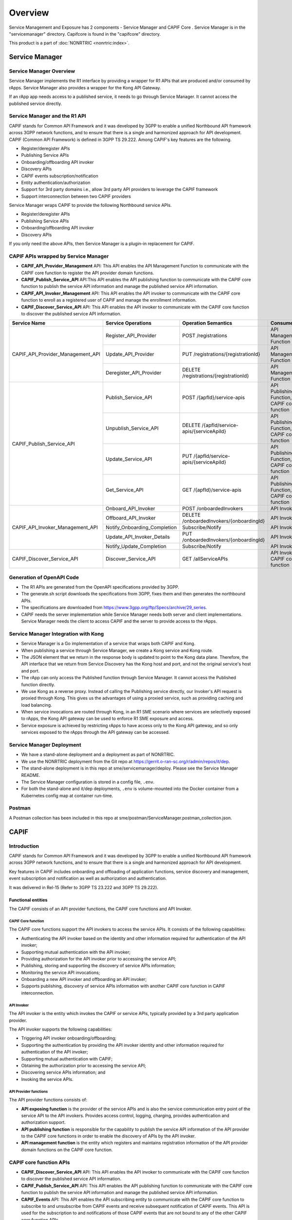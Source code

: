 .. This work is licensed under a Creative Commons Attribution 4.0 International License.
.. SPDX-License-Identifier: CC-BY-4.0
.. Copyright (C) 2023 Nordix
.. Copyright (C) 2024 OpenInfra Foundation Europe. All rights reserved.

#############
Overview
#############

Service Management and Exposure has 2 components - Service Manager and  CAPIF Core . Service Manager is in the "servicemanager" directory. Capifcore is found in the "capifcore" directory.

This product is a part of :doc:`NONRTRIC <nonrtric:index>`.

***************
Service Manager
***************

Service Manager Overview
************************

Service Manager implements the R1 interface by providing a wrapper for R1 APIs that are produced and/or consumed by rApps. Service Manager also provides a wrapper for the Kong API Gateway.

If an rApp app needs access to a published service, it needs to go through Service Manager. It cannot access the published service directly.

.. image:: ./images/Service-Manager-Architecture.svg
   :width: 400pt
   :alt: High level architecture for Service Manager

Service Manager and the R1 API
******************************

CAPIF stands for Common API Framework and it was developed by 3GPP to enable a unified Northbound API framework across 3GPP network functions, and to ensure that there is a single and harmonized approach for API development. CAPIF (Common API Framework) is defined in 3GPP TS 29.222.  Among CAPIF's key features are the following.

* Register/deregister APIs
* Publishing Service APIs
* Onboarding/offboarding API invoker
* Discovery APIs
* CAPIF events subscription/notification
* Entity authentication/authorization
* Support for 3rd party domains i.e., allow 3rd party API providers to leverage the CAPIF framework
* Support interconnection between two CAPIF providers

Service Manager wraps CAPIF to provide the following Northbound service APIs.

* Register/deregister APIs
* Publishing Service APIs
* Onboarding/offboarding API invoker
* Discovery APIs

If you only need the above APIs, then Service Manager is a plugin-in replacement for CAPIF.


CAPIF APIs wrapped by Service Manager
*************************************

* **CAPIF_API_Provider_Management** API: This API enables the API Management Function to communicate with the CAPIF core function to register the API provider domain functions.
* **CAPIF_Publish_Service_API** API:This API enables the API publishing function to communicate with the CAPIF core function to publish the service API information and manage the published service API information.
* **CAPIF_API_Invoker_Management** API: This API enables the API invoker to communicate with the CAPIF core function to enroll as a registered user of CAPIF and manage the enrollment information.
* **CAPIF_Discover_Service_API** API: This API enables the API invoker to communicate with the CAPIF core function to discover the published service API information.

+-----------------------------------+------------------------------+----------------------------------------------+----------------------------------------------------------------------------------------+
|     **Service Name**              | **Service Operations**       | **Operation Semantics**                      | **Consumer(s)**                                                                        |
+-----------------------------------+------------------------------+----------------------------------------------+----------------------------------------------------------------------------------------+
| CAPIF_API_Provider_Management_API | Register_API_Provider        | POST /registrations                          | API Management Function                                                                |
+                                   +------------------------------+----------------------------------------------+----------------------------------------------------------------------------------------+
|                                   | Update_API_Provider          | PUT /registrations/{registrationId}          | API Management Function                                                                |
+                                   +------------------------------+----------------------------------------------+----------------------------------------------------------------------------------------+
|                                   | Deregister_API_Provider      | DELETE /registrations/{registrationId}       | API Management Function                                                                |
+-----------------------------------+------------------------------+----------------------------------------------+----------------------------------------------------------------------------------------+
| CAPIF_Publish_Service_API         | Publish_Service_API          | POST /{apfId}/service-apis                   | API Publishing Function, CAPIF core function                                           |
+                                   +------------------------------+----------------------------------------------+----------------------------------------------------------------------------------------+
|                                   | Unpublish_Service_API        | DELETE /{apfId/service-apis/{serviceApiId}   | API Publishing Function, CAPIF core function                                           |
+                                   +------------------------------+----------------------------------------------+----------------------------------------------------------------------------------------+
|                                   | Update_Service_API           | PUT /{apfId/service-apis/{serviceApiId}      | API Publishing Function, CAPIF core function                                           |
+                                   +------------------------------+----------------------------------------------+----------------------------------------------------------------------------------------+
|                                   | Get_Service_API              | GET /{apfId}/service-apis                    | API Publishing Function, CAPIF core function                                           |
+-----------------------------------+------------------------------+----------------------------------------------+----------------------------------------------------------------------------------------+
| CAPIF_API_Invoker_Management_API  | Onboard_API_Invoker          | POST /onboardedInvokers                      | API Invoker                                                                            |
+                                   +------------------------------+----------------------------------------------+----------------------------------------------------------------------------------------+
|                                   | Offboard_API_Invoker         | DELETE /onboardedInvokers/{onboardingId}     | API Invoker                                                                            |
+                                   +------------------------------+----------------------------------------------+----------------------------------------------------------------------------------------+
|                                   | Notify_Onboarding_Completion | Subscribe/Notify                             | API Invoker                                                                            |
+                                   +------------------------------+----------------------------------------------+----------------------------------------------------------------------------------------+
|                                   | Update_API_Invoker_Details   | PUT /onboardedInvokers/{onboardingId}        | API Invoker                                                                            |
|                                   +------------------------------+----------------------------------------------+----------------------------------------------------------------------------------------+
|                                   | Notify_Update_Completion     | Subscribe/Notify                             | API Invoker                                                                            |
+-----------------------------------+------------------------------+----------------------------------------------+----------------------------------------------------------------------------------------+
| CAPIF_Discover_Service_API        | Discover_Service_API         | GET /allServiceAPIs                          | API Invoker, CAPIF core function                                                       |
+-----------------------------------+------------------------------+----------------------------------------------+----------------------------------------------------------------------------------------+

Generation of OpenAPI Code
**************************

* The R1 APIs are generated from the OpenAPI specifications provided by 3GPP.
* The generate.sh script downloads the specifications from 3GPP, fixes them and then generates the northbound APIs.
* The specifications are downloaded from https://www.3gpp.org/ftp/Specs/archive/29_series.
* CAPIF needs the server implementation while Service Manager needs both server and client implementations. Service Manager needs the client to access CAPIF and the server to provide access to the rApps.

Service Manager Integration with Kong
*************************************

* Service Manager is a Go implementation of a service that wraps both CAPIF and Kong.
* When publishing a service through Service Manager, we create a Kong service and Kong route.
* The JSON element that we return in the response body is updated to point to the Kong data plane. Therefore, the API interface that we return from Service Discovery has the Kong host and port, and not the original service's host and port.
* The rApp can only access the Published function through Service Manager. It cannot access the Published function directly.
* We use Kong as a reverse proxy. Instead of calling the Publishing service directly, our Invoker's API request is proxied through Kong. This gives us the advantages of using a proxied service, such as providing caching and load balancing.
* When service invocations are routed through Kong, in an R1 SME scenario where services are selectively exposed to rApps, the Kong API gateway can be used to enforce R1 SME exposure and access.
* Service exposure is achieved by restricting rApps to have access only to the Kong API gateway, and so only services exposed to the rApps through the API gateway can be accessed.

Service Manager Deployment
**************************

* We have a stand-alone deployment and a deployment as part of NONRTRIC.
* We use the NONRTRIC deployment from the Git repo at https://gerrit.o-ran-sc.org/r/admin/repos/it/dep.
* The stand-alone deployment is in this repo at sme/servicemanager/deploy. Please see the Service Manager README.
* The Service Manager configuration is stored in a config file, ``.env``.
* For both the stand-alone and it/dep deployments, ``.env`` is volume-mounted into the Docker container from a Kubernetes config map at container run-time.

Postman
*******
A Postman collection has been included in this repo at sme/postman/ServiceManager.postman_collection.json.


*************
CAPIF
*************

Introduction
************

CAPIF stands for Common API Framework and it was developed by 3GPP to enable a unified Northbound API framework across 3GPP network functions, and to ensure that there is a single and harmonized approach for API development.

Key features in CAPIF includes onboarding and offloading of application functions, service discovery and management, event subscription and notification as well as authorization and authentication.

It was delivered in Rel-15 (Refer to 3GPP TS 23.222 and 3GPP TS 29.222).

Functional entities
===================

The CAPIF consists of an API provider functions, the CAPIF core functions and API Invoker.

.. image:: ./images/architectureCAPIF.png
   :width: 500pt
   :alt: High level functional architecture for the CAPIF (3GPP TS 23.222).

CAPIF Core function
~~~~~~~~~~~~~~~~~~~

The CAPIF core functions support the API invokers to access the service APIs. It consists of the following capabilities:

* Authenticating the API invoker based on the identity and other information required for authentication of the API invoker;
* Supporting mutual authentication with the API invoker;
* Providing authorization for the API invoker prior to accessing the service API;
* Publishing, storing and supporting the discovery of service APIs information;
* Monitoring the service API invocations;
* Onboarding a new API invoker and offboarding an API invoker;
* Supports publishing, discovery of service APIs information with another CAPIF core function in CAPIF interconnection.

API Invoker
~~~~~~~~~~~

The API invoker is the entity which invokes the CAPIF or service APIs, typically provided by a 3rd party application provider.

The API invoker supports the following capabilities:

* Triggering API invoker onboarding/offboarding;
* Supporting the authentication by providing the API invoker identity and other information required for authentication of the API invoker;
* Supporting mutual authentication with CAPIF;
* Obtaining the authorization prior to accessing the service API;
* Discovering service APIs information; and
* Invoking the service APIs.


API Provider functions
~~~~~~~~~~~~~~~~~~~~~~

The API provider functions consists of:

* **API exposing function** is the provider of the service APIs and is also the service communication entry point of the service API to the API invokers. Provides access control, logging, charging, provides authentication and authorization support.
* **API publishing function** is responsible for the capability to publish the service API information of the API provider to the CAPIF core functions in order to enable the discovery of APIs by the API invoker.
* **API management function** is the entity which registers and maintains registration information of the API provider domain functions on the CAPIF core function.

CAPIF core function APIs
************************

* **CAPIF_Discover_Service_API** API: This API enables the API invoker to communicate with the CAPIF core function to discover the published service API information.
* **CAPIF_Publish_Service_API** API: This API enables the API publishing function to communicate with the CAPIF core function to publish the service API information and manage the published service API information.
* **CAPIF_Events** API: This API enables the API subscribing entity to communicate with the CAPIF core function to subscribe to and unsubscribe from CAPIF events and receive subsequent notification of CAPIF events. This API is used for the subscription to and notifications of those CAPIF events that are not bound to any of the other CAPIF core function APIs.
* **CAPIF_API_Invoker_Management** API: This API enables the API invoker to communicate with the CAPIF core function to enroll as a registered user of CAPIF and manage the enrollment information.
* **CAPIF_Security** API:This API enables the API invoker to communicate with the CAPIF core function to authenticate and obtain authorization to access service APIs.
* **CAPIF_Monitoring** API: This API enables the API management function to communicate with the CAPIF core function to subscribe to and unsubscribe from CAPIF events related to monitoring and receive subsequent notification of CAPIF monitoring events.
* **CAPIF_Logging_API_Invocation** API: This API enables the API exposing function to communicate with the CAPIF core function to log the information related to service API invocation.
* **CAPIF_Auditing** API: This API enables the API management function to communicate with the CAPIF core function to retrieve the log information related to service API invocation.
* **CAPIF_Access_Control_Policy** API: This API enables the API exposing function to obtain the policy to perform access control on the service API invocations.
* **CAPIF_Routing_Info** API: This API enables the API exposing function to obtain the routing information to forward the API invocation to another API exposing function.
* **CAPIF_API_Provider_Management** API: This API enables the API Management Function to communicate with the CAPIF core function to register the API provider domain functions as authorized users of the CAPIF functionalities.

The table below lists the CAPIF Core Function APIs.

+-----------------------------------+------------------------------+----------------------------------------------+----------------------------------------------------------------------------------------+
|     **Service Name**              | **Service Operations**       | **Operation Semantics**                      | **Consumer(s)**                                                                        |
+-----------------------------------+------------------------------+----------------------------------------------+----------------------------------------------------------------------------------------+
| CAPIF_Discover_Service_API        | Discover_Service_API         | GET /allServiceAPIs                          | API Invoker, CAPIF core function                                                       |
+-----------------------------------+------------------------------+----------------------------------------------+----------------------------------------------------------------------------------------+
| CAPIF_Publish_Service_API         | Publish_Service_API          | POST /{apfId}/service-apis                   | API Publishing Function, CAPIF core function                                           |
+                                   +------------------------------+----------------------------------------------+----------------------------------------------------------------------------------------+
|                                   | Unpublish_Service_API        | DELETE /{apfId/service-apis/{serviceApiId}   | API Publishing Function, CAPIF core function                                           |
+                                   +------------------------------+----------------------------------------------+----------------------------------------------------------------------------------------+
|                                   | Update_Service_API           | PUT /{apfId/service-apis/{serviceApiId}      | API Publishing Function, CAPIF core function                                           |
+                                   +------------------------------+----------------------------------------------+----------------------------------------------------------------------------------------+
|                                   | Get_Service_API              | GET /{apfId}/service-apis                    | API Publishing Function, CAPIF core function                                           |
+-----------------------------------+------------------------------+----------------------------------------------+----------------------------------------------------------------------------------------+
| CAPIF_Events_API                  | Subscribe_Event              | Subscribe/Notify                             | API Invoker, API Publishing Function, API Management Function, API Exposing Function   |
+                                   +------------------------------+----------------------------------------------+----------------------------------------------------------------------------------------+
|                                   | Notify_Event                 | Subscribe/Notify                             | API Invoker, API Publishing Function, API Management Function, API Exposing Function   |
+                                   +------------------------------+----------------------------------------------+----------------------------------------------------------------------------------------+
|                                   | Unsubscribe_Event            | Subscribe/Notify                             | API Invoker, API Publishing Function, API Management Function, API Exposing Function   |
+-----------------------------------+------------------------------+----------------------------------------------+----------------------------------------------------------------------------------------+
| CAPIF_API_Invoker_Management_API  | Onboard_API_Invoker          | POST /onboardedInvokers                      | API Invoker                                                                            |
+                                   +------------------------------+----------------------------------------------+----------------------------------------------------------------------------------------+
|                                   | Offboard_API_Invoker         | DELETE /onboardedInvokers/{onboardingId}     | API Invoker                                                                            |
+                                   +------------------------------+----------------------------------------------+----------------------------------------------------------------------------------------+
|                                   | Notify_Onboarding_Completion | Subscribe/Notify                             | API Invoker                                                                            |
+                                   +------------------------------+----------------------------------------------+----------------------------------------------------------------------------------------+
|                                   | Update_API_Invoker_Details   | PUT /onboardedInvokers/{onboardingId}        | API Invoker                                                                            |
|                                   +------------------------------+----------------------------------------------+----------------------------------------------------------------------------------------+
|                                   | Notify_Update_Completion     | Subscribe/Notify                             | API Invoker                                                                            |
+-----------------------------------+------------------------------+----------------------------------------------+----------------------------------------------------------------------------------------+
| CAPIF_Security_API                | Obtain_Security_Method       | PUT /trustedInvokers/{apiInvokerId}          | API Invoker                                                                            |
+                                   +------------------------------+----------------------------------------------+----------------------------------------------------------------------------------------+
|                                   | Obtain_Authorization         | POST /securities/{securityId}/token          | API Invoker                                                                            |
+                                   +------------------------------+----------------------------------------------+----------------------------------------------------------------------------------------+
|                                   | Obtain_API_Invoker_Info      | GET /trustedInvokers/{apiInvokerId}          | API exposing function                                                                  |
+                                   +------------------------------+----------------------------------------------+----------------------------------------------------------------------------------------+
|                                   | Revoke_Authorization         | DELETE /trustedInvokers/{apiInvokerId}       | API exposing function                                                                  |
+-----------------------------------+------------------------------+----------------------------------------------+----------------------------------------------------------------------------------------+
| CAPIF_API_Provider_Management_API | Register_API_Provider        | POST /registrations                          | API Management Function                                                                |
+                                   +------------------------------+----------------------------------------------+----------------------------------------------------------------------------------------+
|                                   | Update_API_Provider          | PUT /registrations/{registrationId}          | API Management Function                                                                |
+                                   +------------------------------+----------------------------------------------+----------------------------------------------------------------------------------------+
|                                   | Deregister_API_Provider      | DELETE /registrations/{registrationId}       | API Management Function                                                                |
+-----------------------------------+------------------------------+----------------------------------------------+----------------------------------------------------------------------------------------+
| CAPIF_Monitoring_API              | Event operations             |                                              | API Management Function                                                                |
+-----------------------------------+------------------------------+----------------------------------------------+----------------------------------------------------------------------------------------+
| CAPIF_Logging_API_Invocation_API  | Log_API_Invocation           | POST /{aefId}/logs                           | API exposing function                                                                  |
+-----------------------------------+------------------------------+----------------------------------------------+----------------------------------------------------------------------------------------+
| CAPIF_Auditing_API                | Query_API_Invocation_Log     | GET /apiInvocationLogs                       | API management function                                                                |
+-----------------------------------+------------------------------+----------------------------------------------+----------------------------------------------------------------------------------------+
| CAPIF_Access_Control_Policy_API   | Obtain_Access_Control_Policy | GET /accessControlPolicyList/{serviceApiId}  | API Exposing Function                                                                  |
+-----------------------------------+------------------------------+----------------------------------------------+----------------------------------------------------------------------------------------+
| CAPIF_Routing_Info_API            | Obtain_Routing_Info          | GET /service-apis/{serviceApiId}             | API exposing function                                                                  |
+-----------------------------------+------------------------------+----------------------------------------------+----------------------------------------------------------------------------------------+

Security in CAPIF
*****************

CAPIF establishes security requirements for all the interfaces defined in the specification. There are also security requirements that are applicable to all CAPIF entities, such as:

- CAPIF shall provide mechanisms to hide the topology of the PLMN trust domain from the API invokers accessing the service APIs from outside the PLMN trust domain.
- CAPIF shall provide mechanisms to hide the topology of the 3rd party API provider trust domain from the API invokers accessing the service APIs from outside the 3rd party API provider trust domain.
- CAPIF shall provide authorization mechanism for service APIs from the 3rd party API providers.
- CAPIF shall support a common security mechanism for all API implementations to provide confidentiality and integrity protection.

The image below shows the functional security model for CAPIF architecture. CAPIF-1, CAPIF-2, CAPIF-3, CAPIF-4, CAPIF-5 and CAPIF-7 are interfaces that lie within the PLMN trust domain while the CAPIF-1e , CAPIF-2e, CAPIF-3e, CAPIF-4e, CAPIF-5e and CAPIF-7e interfaces are CAPIF core and AEF access points for API Invokers outside of the PLMN trust domain.

.. image:: ./images/securitymodel.png
   :width: 500pt
   :alt: CAPIF functional security model (3GPP TS 33.122).

Authentication and authorization are required for both API invokers that lie within the PLMN trust domain and API invokers that lie outside of the PLMN trust domain. For an API invoker that is outside of the PLMN trust domain, the CAPIF core function in coordination with the API exposing function utilizes the CAPIF-1e, CAPIF-2e and the CAPIF-3 interfaces to onboard, authenticate and authorize the API invoker prior to granting access to CAPIF services.

Security procedures for API invoker onboarding
==============================================

The API invoker and the CAPIF core function shall establish a secure session.
With a secure session established, the API Invoker sends an Onboard API Invoker Request message to the CAPIF core function. The Onboard API Invoker Request message carries an onboard credential obtained during pre-provisioning of the onboard enrolment information.

.. image:: ./images/Onboardingnewinvoker.svg
   :alt: Procedure for API invoker onboarding

The CAPIF core function shall respond with an Onboard API invoker response message. The response shall include the CAPIF core function assigned API invoker ID, API invoker's certificate and the API invoker Onboard_Secret (generated by the CAPIF core function provided by keycloak).

Security method negotiation
~~~~~~~~~~~~~~~~~~~~~~~~~~~

The API invoker and the CAPIF core function shall negotiate a security method that shall be used by the API invoker and the API exposing function for CAPIF-2e interface authentication and protection.

As a pre-condition the API invoker must be onboarded with the CAPIF core function.

After successful mutual authentication on CAPIF-1e interface, the API invoker may send CAPIF-2/2e security capability information to the CAPIF core function in the Security Method Request message, indicating the list of security methods that it supports for each AEF.

The CAPIF core function shall select a security method to be used over CAPIF-2/2e reference point for each requested AEF, taking into account the information sent by the API invoker and send a Security Method Response message to the API invoker indicating the selected security method for each AEF.

API discovery
~~~~~~~~~~~~~

After successful authentication between API invoker and CAPIF core function, the CAPIF core function shall decide whether the API invoker is authorized to perform discovery based on API invoker ID and discovery policy.

Postman
*******

A Postman collection has been included in this repo at sme/postman/CAPIF.postman_collection.json.